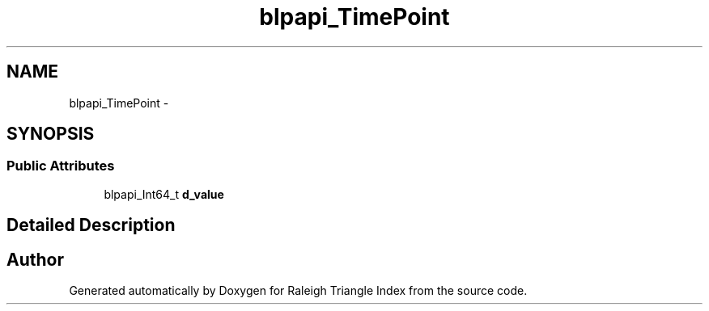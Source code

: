 .TH "blpapi_TimePoint" 3 "Wed Apr 13 2016" "Version 1.0.0" "Raleigh Triangle Index" \" -*- nroff -*-
.ad l
.nh
.SH NAME
blpapi_TimePoint \- 
.SH SYNOPSIS
.br
.PP
.SS "Public Attributes"

.in +1c
.ti -1c
.RI "blpapi_Int64_t \fBd_value\fP"
.br
.in -1c
.SH "Detailed Description"
.PP 


.SH "Author"
.PP 
Generated automatically by Doxygen for Raleigh Triangle Index from the source code\&.

